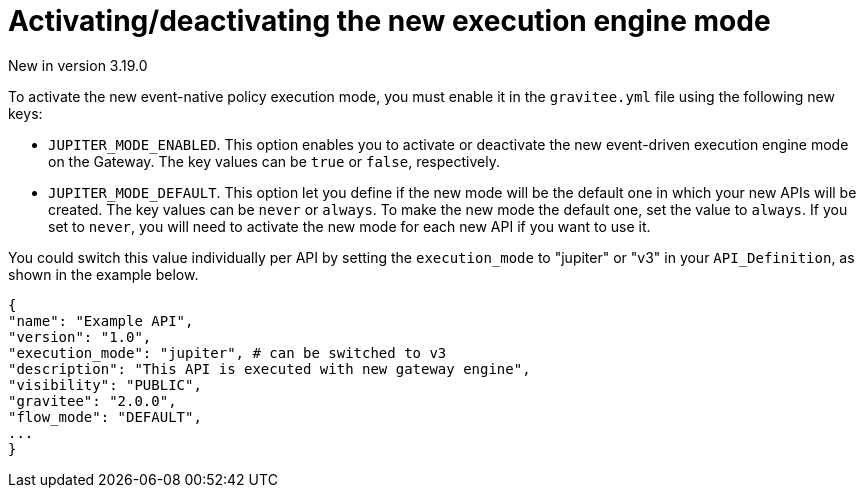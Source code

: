 [[apim-event-native-api-management-activate-mode]]
= Activating/deactivating the new execution engine mode
:page-sidebar: apim_3_x_sidebar
:page-permalink: apim/3.x/apim_event_native_api_management_activate_mode.html
:page-folder: apim/event-native
:page-layout: apim3x

[label label-version]#New in version 3.19.0#

To activate the new event-native policy execution mode, you must enable it in the `gravitee.yml` file using the following new keys:

* `JUPITER_MODE_ENABLED`. This option enables you to activate or deactivate the new event-driven execution engine mode on the Gateway. The key values can be `true` or `false`, respectively.
* `JUPITER_MODE_DEFAULT`. This option let you define if the new mode will be the default one in which your new APIs will be created. The key values can be `never` or `always`. To make the new mode the default one, set the value to `always`. If you set to `never`, you will need to activate the new mode for each new API if you want to use it.

You could switch this value individually per API by setting the `execution_mode` to "jupiter" or "v3" in your `API_Definition`, as shown in the example below.

....
{
"name": "Example API",
"version": "1.0",
"execution_mode": "jupiter", # can be switched to v3
"description": "This API is executed with new gateway engine",
"visibility": "PUBLIC",
"gravitee": "2.0.0",
"flow_mode": "DEFAULT",
...
}
....

